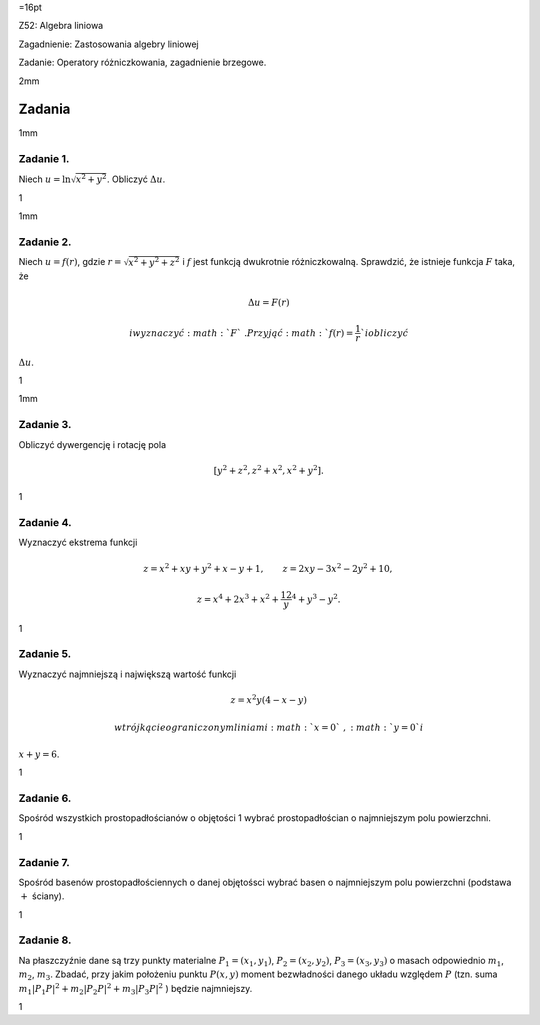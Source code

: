 =16pt

Z52: Algebra liniowa

Zagadnienie: Zastosowania algebry liniowej

Zadanie: Operatory różniczkowania, zagadnienie brzegowe.

2mm

Zadania
=======

1mm

Zadanie 1.
----------

Niech :math:`u=\ln\sqrt{x^2+y^2}`\ . Obliczyć :math:`\Delta u`\ .

1

1mm

Zadanie 2.
----------

Niech :math:`u=f(r)`\ , gdzie :math:`r=\sqrt{x^2+y^2+z^2}` i :math:`f`
jest funkcją dwukrotnie różniczkowalną. Sprawdzić, że istnieje funkcja
:math:`F` taka, że

.. math:: \Delta u=F(r)

 i wyznaczyć :math:`F`\ . Przyjąć :math:`f(r)=\frac1r` i obliczyć
:math:`\Delta u`\ .

1

1mm

Zadanie 3.
----------

Obliczyć dywergencję i rotację pola

.. math:: [y^2+z^2,z^2+x^2,x^2+y^2].

1

Zadanie 4.
----------

Wyznaczyć ekstrema funkcji

.. math:: z=x^2+xy+y^2+x-y+1,\qquad z=2xy-3x^2-2y^2+10,

.. math:: z=x^4+2x^3+x^2+\frac12y^4+y^3-y^2.

1

Zadanie 5.
----------

Wyznaczyć najmniejszą i największą wartość funkcji

.. math:: z=x^2y(4-x-y)

 w trójkącie ograniczonym liniami :math:`x=0`\ , :math:`y=0` i
:math:`x+y=6`\ .

1

Zadanie 6.
----------

Spośród wszystkich prostopadłościanów o objętości 1 wybrać
prostopadłościan o najmniejszym polu powierzchni.

1

Zadanie 7.
----------

Spośród basenów prostopadłościennych o danej objętośsci wybrać basen o
najmniejszym polu powierzchni (podstawa :math:`+` ściany).

1

Zadanie 8.
----------

Na płaszczyźnie dane są trzy punkty materialne :math:`P_1=(x_1,y_1)`\ ,
:math:`P_2=(x_2,y_2)`\ , :math:`P_3=(x_3,y_3)` o masach odpowiednio
:math:`m_1`\ , :math:`m_2`\ , :math:`m_3`\ . Zbadać, przy jakim
położeniu punktu :math:`P(x,y)` moment bezwładności danego układu
względem :math:`P` (tzn. suma
:math:`m_1|P_1P|^2+m_2|P_2P|^2+m_3|P_3P|^2` ) będzie najmniejszy.

1
